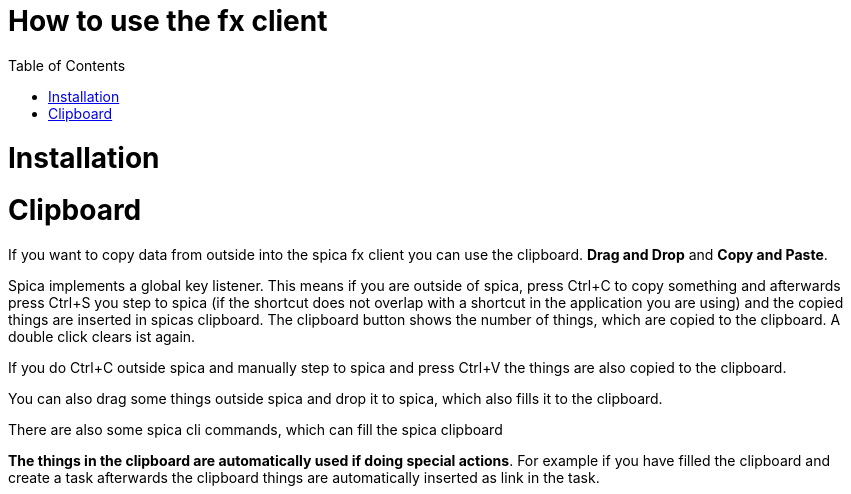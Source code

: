= How to use the fx client
:nofooter:
:toc:

= Installation

= Clipboard

If you want to copy data from outside into the spica fx client you can use the clipboard.
*Drag and Drop* and *Copy and Paste*.

Spica implements a global key listener. This means if you are outside of spica, press Ctrl+C to
copy something and afterwards press Ctrl+S you step to spica (if the shortcut does not overlap with a
shortcut in the application you are using) and the copied things are inserted
in spicas clipboard. The clipboard button shows the number of things, which are copied to the clipboard.
A double click clears ist again.

If you do Ctrl+C outside spica and manually step to spica and press Ctrl+V the things are also copied
to the clipboard.

You can also drag some things outside spica and drop it to spica, which also fills it to the clipboard.

There are also some spica cli commands, which can fill the spica clipboard

====
*The things in the clipboard are automatically used if doing special actions*.
For example if you have filled the clipboard and create a task afterwards the clipboard things are automatically
inserted as link in the task.
====
